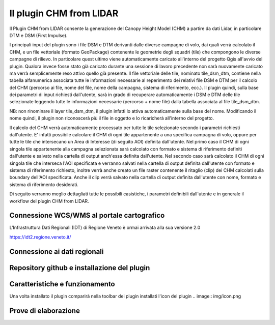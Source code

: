 Il plugin CHM from LIDAR
==================================
Il Plugin CHM from LIDAR consente la generazione del Canopy Height Model (CHM) a partire da dati Lidar, in particolare DTM e DSM (First Impulse).

I principali input del plugin sono i file DSM e DTM derivanti dalle diverse campagne di volo, dai quali verrà calcolato il CHM, e un file vettoriale (formato GeoPackage) contenente le geometrie degli squadri (tile) che compongono le diverse campagne di rilievo. In particolare quest ultimo viene automaticamente caricato all'interno del progetto Qgis all'avvio del plugin. Qualora invece fosse stato già caricato durante una sessione di lavoro precedente non sarà nuovamente caricato ma verrà semplicemente reso attivo quello già presente.
Il file vettoriale delle tile, nominato tile_dsm_dtm, contiene nella tabella alfanumerica associata tutte le informazioni necessarie al reperimento dei relativi file DSM e DTM per il calcolo del CHM (percorso ai file, nome del file, nome della campagna, sistema di riferimento, ecc.). Il plugin quindi, sulla base dei parametri di input richiesti dall'utente, sarà in grado di recuperare automaticamente i DSM e DTM delle tile selezionate leggendo tutte le informazioni necessarie (percorso + nome file) dalla tabella associata al file tile_dsm_dtm.

NB: non rinominare il layer tile_dsm_dtm, il plugin infatti lo attiva automaticamente sulla base del nome. Modificando il nome quindi, il plugin non riconoscerà più il file in oggetto e lo ricaricherà all'interno del progetto.

Il calcolo del CHM verrà automaticamente processato per tutte le tile selezionate secondo i parametri richiesti dall'utente. E' infatti possibile calcolare il CHM di ogni tile appartenente a una specifica campagna di volo, oppure per tutte le tile che intersecano un Area di Interesse (di seguito AOI) definita dall'utente.
Nel primo caso il CHM di ogni singola tile appartenente alla campagna selezionata sarà calcolato con formato e sistema di riferimento definiti dall'utente e salvato nella cartella di output anch'essa definita dall'utente. Nel secondo caso sarà calcolato il CHM di ogni singola tile che interseca l'AOI specificata e verranno salvati nella cartella di output definita dall'utente con formato e sistema di riferimento richiesto, inoltre verrà anche creato un file raster contenente il ritaglio (clip) dei CHM calcolati sulla boundary dell'AOI specificata. Anche il clip verrà salvato nella cartella di output definita dall'utente con nome, formato e sistema di riferimento desiderati.

Di seguito verranno meglio dettagliati tutte le possibili casistiche, i parametri definibili dall'utente e in generale il workflow del plugin CHM from LIDAR.




Connessione WCS/WMS al portale cartografico
--------------------------------------------

L'Infrastruttura Dati Regionali (IDT) di Regione Veneto è ormai arrivata alla sua versione 2.0


https://idt2.regione.veneto.it/




Connessione ai dati regionali 
--------------------------------------------

 

Repository github e installazione del plugin
--------------------------------------------




Caratteristiche e funzionamento
--------------------------------------------
Una volta installato il plugin comparirà nella toolbar dei plugin installati l'icon del plugin .. image:: img/icon.png




Prove di elaborazione
--------------------------------------------




